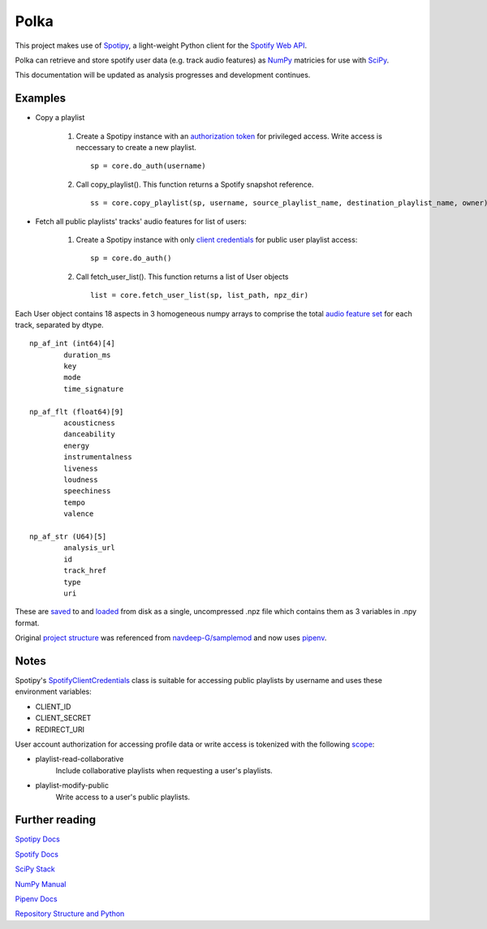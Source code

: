 Polka
=====
This project makes use of `Spotipy <https://github.com/plamere/spotipy>`_, a light-weight 
Python client for the `Spotify Web API <https://developer.spotify.com/documentation/web-api/>`_.

Polka can retrieve and store spotify user data (e.g. track audio features) as `NumPy <https://numpy.org/>`_
matricies for use with `SciPy <https://www.scipy.org/>`_.

This documentation will be updated as analysis progresses and development continues.

Examples
--------

* Copy a playlist

	#. Create a Spotipy instance with an
	   `authorization token <https://spotipy.readthedocs.io/en/latest/#authorization-code-flow>`_
	   for privileged access. Write access is neccessary to create a new playlist. ::

		sp = core.do_auth(username)

	#. Call copy_playlist(). This function returns a Spotify snapshot reference. ::

		ss = core.copy_playlist(sp, username, source_playlist_name, destination_playlist_name, owner)


* Fetch all public playlists' tracks' audio features for list of users:

	#. Create a Spotipy instance with only
	   `client credentials <https://spotipy.readthedocs.io/en/latest/#client-credentials-flow>`_
	   for public user playlist access::

		sp = core.do_auth()

	#. Call fetch_user_list(). This function returns a list of User objects ::

		list = core.fetch_user_list(sp, list_path, npz_dir)

Each User object contains 18 aspects in 3 homogeneous numpy arrays to comprise the total
`audio feature set <https://developer.spotify.com/documentation/web-api/reference/tracks/get-several-audio-features/>`_
for each track, separated by dtype. ::

	np_af_int (int64)[4]
		duration_ms
		key
		mode
		time_signature
		
	np_af_flt (float64)[9]
		acousticness
		danceability
		energy
		instrumentalness
		liveness
		loudness
		speechiness
		tempo
		valence

	np_af_str (U64)[5]
		analysis_url
		id
		track_href
		type
		uri

These are `saved <https://docs.scipy.org/doc/numpy/reference/generated/numpy.savez.html>`_
to and `loaded <https://docs.scipy.org/doc/numpy/reference/generated/numpy.load.html>`_
from disk as a single, uncompressed .npz file which contains them as 3 variables in .npy format.

Original `project structure <https://www.kennethreitz.org/essays/repository-structure-and-python>`_
was referenced from `navdeep-G/samplemod <https://github.com/navdeep-G/samplemod>`_ and now uses `pipenv <https://github.com/pypa/pipenv>`_.

Notes
-----
Spotipy's `SpotifyClientCredentials <https://spotipy.readthedocs.io/en/latest/#client-credentials-flow>`_
class is suitable for accessing public playlists by username and uses these environment variables:

* CLIENT_ID
* CLIENT_SECRET
* REDIRECT_URI

User account authorization for accessing profile data or write access is tokenized with the following 
`scope <https://developer.spotify.com/documentation/general/guides/scopes/>`_:

* playlist-read-collaborative
	Include collaborative playlists when requesting a user's playlists.

* playlist-modify-public
	 Write access to a user's public playlists. 

Further reading
---------------
`Spotipy Docs <https://spotipy.readthedocs.io/en/latest/>`_

`Spotify Docs <https://developer.spotify.com/documentation/web-api/>`_

`SciPy Stack <https://www.scipy.org/docs.html>`_

`NumPy Manual <https://www.numpy.org/devdocs/>`_

`Pipenv Docs <https://docs.pipenv.org/en/latest/>`_

`Repository Structure and Python <https://www.kennethreitz.org/essays/repository-structure-and-python>`_

